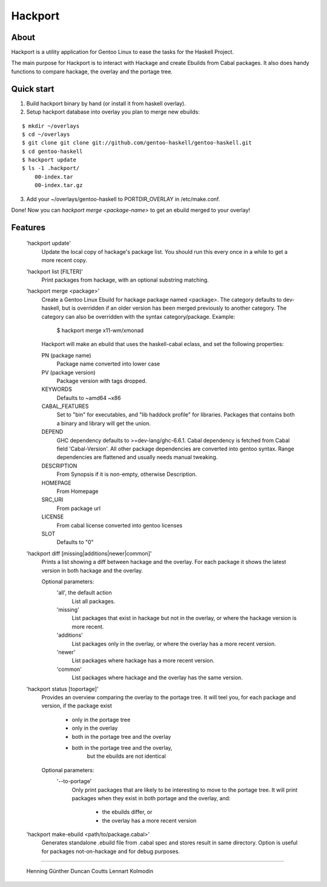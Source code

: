 Hackport
========

About
-----

Hackport is a utility application for Gentoo Linux to ease the tasks for the
Haskell Project.

The main purpose for Hackport is to interact with Hackage and create
Ebuilds from Cabal packages. It also does handy functions to compare
hackage, the overlay and the portage tree.

Quick start
-----------

1. Build hackport binary by hand (or install it from haskell overlay).
2. Setup hackport database into overlay you plan to merge new ebuilds:

::

    $ mkdir ~/overlays
    $ cd ~/overlays
    $ git clone git clone git://github.com/gentoo-haskell/gentoo-haskell.git
    $ cd gentoo-haskell
    $ hackport update
    $ ls -1 .hackport/
        00-index.tar
        00-index.tar.gz

3. Add your ~/overlays/gentoo-haskell to PORTDIR_OVERLAY in /etc/make.conf.

Done! Now you can `hackport merge <package-name>` to get an ebuild merged to
your overlay!

Features
--------

    'hackport update'
        Update the local copy of hackage's package list. You should run this
        every once in a while to get a more recent copy.

    'hackport list [FILTER]'
        Print packages from hackage, with an optional substring matching.

    'hackport merge <package>'
        Create a Gentoo Linux Ebuild for hackage package named <package>.
        The category defaults to dev-haskell, but is overridden if an older
        version has been merged previously to another category. The category
        can also be overridden with the syntax category/package. Example:

            $ hackport merge x11-wm/xmonad

        Hackport will make an ebuild that uses the haskell-cabal eclass, and
        set the following properties:

        PN (package name)
            Package name converted into lower case
        PV (package version)
            Package version with tags dropped.
        KEYWORDS
            Defaults to ~amd64 ~x86
        CABAL_FEATURES
            Set to "bin" for executables, and "lib haddock profile" for
            libraries. Packages that contains both a binary and library will
            get the union.
        DEPEND
            GHC dependency defaults to >=dev-lang/ghc-6.6.1.
            Cabal dependency is fetched from Cabal field 'Cabal-Version'.
            All other package dependencies are converted into gentoo syntax.
            Range dependencies are flattened and usually needs manual
            tweaking.
        DESCRIPTION
            From Synopsis if it is non-empty, otherwise Description.
        HOMEPAGE
            From Homepage
        SRC_URI
            From package url
        LICENSE 
            From cabal license converted into gentoo licenses
        SLOT
            Defaults to "0"

    'hackport diff [missing|additions|newer|common]'
        Prints a list showing a diff between hackage and the overlay.
        For each package it shows the latest version in both hackage and the
        overlay.


        Optional parameters:
            'all', the default action
                List all packages.
            'missing'
                List packages that exist in hackage but not in the overlay,
                or where the hackage version is more recent.
            'additions'
                List packages only in the overlay, or where the overlay has
                a more recent version.
            'newer'
                List packages where hackage has a more recent version.
            'common'
                List packages where hackage and the overlay has the same
                version.

    'hackport status [toportage]'
        Provides an overview comparing the overlay to the portage tree.
        It will teel you, for each package and version, if the package exist

            - only in the portage tree
            - only in the overlay
            - both in the portage tree and the overlay
            - both in the portage tree and the overlay,
                but the ebuilds are not identical

        Optional parameters:
            '--to-portage'
                Only print packages that are likely to be interesting to
                move to the portage tree.
                It will print packages when they exist in both portage and
                the overlay, and:
                    - the ebuilds differ, or
                    - the overlay has a more recent version

    'hackport make-ebuild <path/to/package.cabal>'
        Generates standalone .ebuild file from .cabal spec and stores result in same
        directory.
        Option is useful for packages not-on-hackage and for debug purposes.

-------

    Henning Günther
    Duncan Coutts
    Lennart Kolmodin
